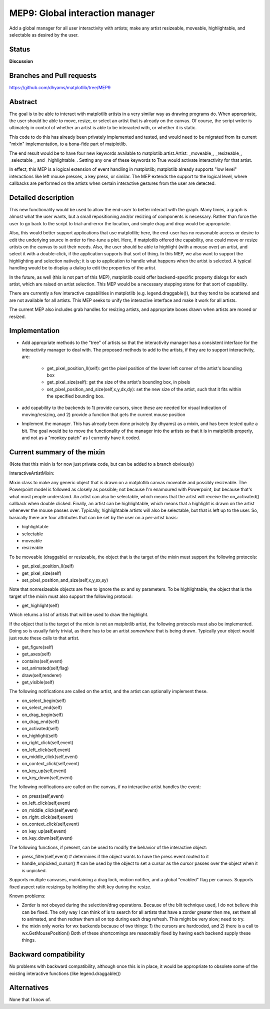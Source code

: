 ==================================
 MEP9: Global interaction manager
==================================

Add a global manager for all user interactivity with artists; make any
artist resizeable, moveable, highlightable, and selectable as desired
by the user.

Status
======
**Discussion**

Branches and Pull requests
==========================
https://github.com/dhyams/matplotlib/tree/MEP9

Abstract
========

The goal is to be able to interact with matplotlib artists in a very
similar way as drawing programs do.  When appropriate, the user should
be able to move, resize, or select an artist that is already on the
canvas.  Of course, the script writer is ultimately in control of
whether an artist is able to be interacted with, or whether it is
static.

This code to do this has already been privately implemented and
tested, and would need to be migrated from its current "mixin"
implementation, to a bona-fide part of matplotlib.

The end result would be to have four new keywords available to
matplotlib.artist.Artist: _moveable_, _resizeable_, _selectable_, and
_highlightable_.  Setting any one of these keywords to True would
activate interactivity for that artist.

In effect, this MEP is a logical extension of event handling in
matplotlib; matplotlib already supports "low level" interactions like
left mouse presses, a key press, or similar.  The MEP extends the
support to the logical level, where callbacks are performed on the
artists when certain interactive gestures from the user are detected.

Detailed description
====================

This new functionality would be used to allow the end-user to better
interact with the graph.  Many times, a graph is almost what the user
wants, but a small repositioning and/or resizing of components is
necessary.  Rather than force the user to go back to the script to
trial-and-error the location, and simple drag and drop would be
appropriate.

Also, this would better support applications that use matplotlib;
here, the end-user has no reasonable access or desire to edit the
underlying source in order to fine-tune a plot.  Here, if matplotlib
offered the capability, one could move or resize artists on the canvas
to suit their needs.  Also, the user should be able to highlight (with
a mouse over) an artist, and select it with a double-click, if the
application supports that sort of thing.  In this MEP, we also want to
support the highlighting and selection natively; it is up to
application to handle what happens when the artist is selected.  A
typical handling would be to display a dialog to edit the properties
of the artist.

In the future, as well (this is not part of this MEP), matplotlib
could offer backend-specific property dialogs for each artist, which
are raised on artist selection.  This MEP would be a necessary
stepping stone for that sort of capability.

There are currently a few interactive capabilities in matplotlib
(e.g. legend.draggable()), but they tend to be scattered and are not
available for all artists.  This MEP seeks to unify the interactive
interface and make it work for all artists.

The current MEP also includes grab handles for resizing artists, and
appropriate boxes drawn when artists are moved or resized.

Implementation
==============
* Add appropriate methods to the "tree" of artists so that the
  interactivity manager has a consistent interface for the
  interactivity manager to deal with.  The proposed methods to add to
  the artists, if they are to support interactivity, are:
    * get_pixel_position_ll(self): get the pixel position of the lower
      left corner of the artist's bounding box
    * get_pixel_size(self): get the size of the artist's bounding box,
      in pixels
    * set_pixel_position_and_size(self,x,y,dx,dy): set the new size of
      the artist, such that it fits within the specified bounding box.
* add capability to the backends to 1) provide cursors, since these
  are needed for visual indication of moving/resizing, and 2) provide
  a function that gets the current mouse position
* Implement the manager.  This has already been done privately (by
  dhyams) as a mixin, and has been tested quite a bit.  The goal would
  be to move the functionality of the manager into the artists so that
  it is in matplotlib properly, and not as a "monkey patch" as I
  currently have it coded.



Current summary of the mixin
============================

(Note that this mixin is for now just private code, but can be added
to a branch obviously)

InteractiveArtistMixin:

Mixin class to make any generic object that is drawn on a matplotlib
canvas moveable and possibly resizeable.  The Powerpoint model is
followed as closely as possible; not because I'm enamoured with
Powerpoint, but because that's what most people understand.  An artist
can also be selectable, which means that the artist will receive the
on_activated() callback when double clicked.  Finally, an artist can
be highlightable, which means that a highlight is drawn on the artist
whenever the mouse passes over.  Typically, highlightable artists will
also be selectable, but that is left up to the user.  So, basically
there are four attributes that can be set by the user on a per-artist
basis:

* highlightable
* selectable
* moveable
* resizeable

To be moveable (draggable) or resizeable, the object that is the
target of the mixin must support the following protocols:

* get_pixel_position_ll(self)
* get_pixel_size(self)
* set_pixel_position_and_size(self,x,y,sx,sy)

Note that nonresizeable objects are free to ignore the sx and sy
parameters. To be highlightable, the object that is the target of the
mixin must also support the following protocol:

* get_highlight(self)

Which returns a list of artists that will be used to draw the highlight.

If the object that is the target of the mixin is not an matplotlib
artist, the following protocols must also be implemented.  Doing so is
usually fairly trivial, as there has to be an artist *somewhere* that
is being drawn.  Typically your object would just route these calls to
that artist.

* get_figure(self)
* get_axes(self)
* contains(self,event)
* set_animated(self,flag)
* draw(self,renderer)
* get_visible(self)

The following notifications are called on the artist, and the artist
can optionally implement these.

* on_select_begin(self)
* on_select_end(self)
* on_drag_begin(self)
* on_drag_end(self)
* on_activated(self)
* on_highlight(self)
* on_right_click(self,event)
* on_left_click(self,event)
* on_middle_click(self,event)
* on_context_click(self,event)
* on_key_up(self,event)
* on_key_down(self,event)

The following notifications are called on the canvas, if no
interactive artist handles the event:

* on_press(self,event)
* on_left_click(self,event)
* on_middle_click(self,event)
* on_right_click(self,event)
* on_context_click(self,event)
* on_key_up(self,event)
* on_key_down(self,event)

The following functions, if present, can be used to modify the
behavior of the interactive object:

* press_filter(self,event) # determines if the object wants to have
  the press event routed to it
* handle_unpicked_cursor() # can be used by the object to set a cursor
  as the cursor passes over the object when it is unpicked.

Supports multiple canvases, maintaining a drag lock, motion notifier,
and a global "enabled" flag per canvas. Supports fixed aspect ratio
resizings by holding the shift key during the resize.

Known problems:

* Zorder is not obeyed during the selection/drag operations.  Because
  of the blit technique used, I do not believe this can be fixed.  The
  only way I can think of is to search for all artists that have a
  zorder greater then me, set them all to animated, and then redraw
  them all on top during each drag refresh.  This might be very slow;
  need to try.
* the mixin only works for wx backends because of two things: 1) the
  cursors are hardcoded, and 2) there is a call to
  wx.GetMousePosition() Both of these shortcomings are reasonably
  fixed by having each backend supply these things.

Backward compatibility
======================

No problems with backward compatibility, although once this is in
place, it would be appropriate to obsolete some of the existing
interactive functions (like legend.draggable())

Alternatives
============

None that I know of.
